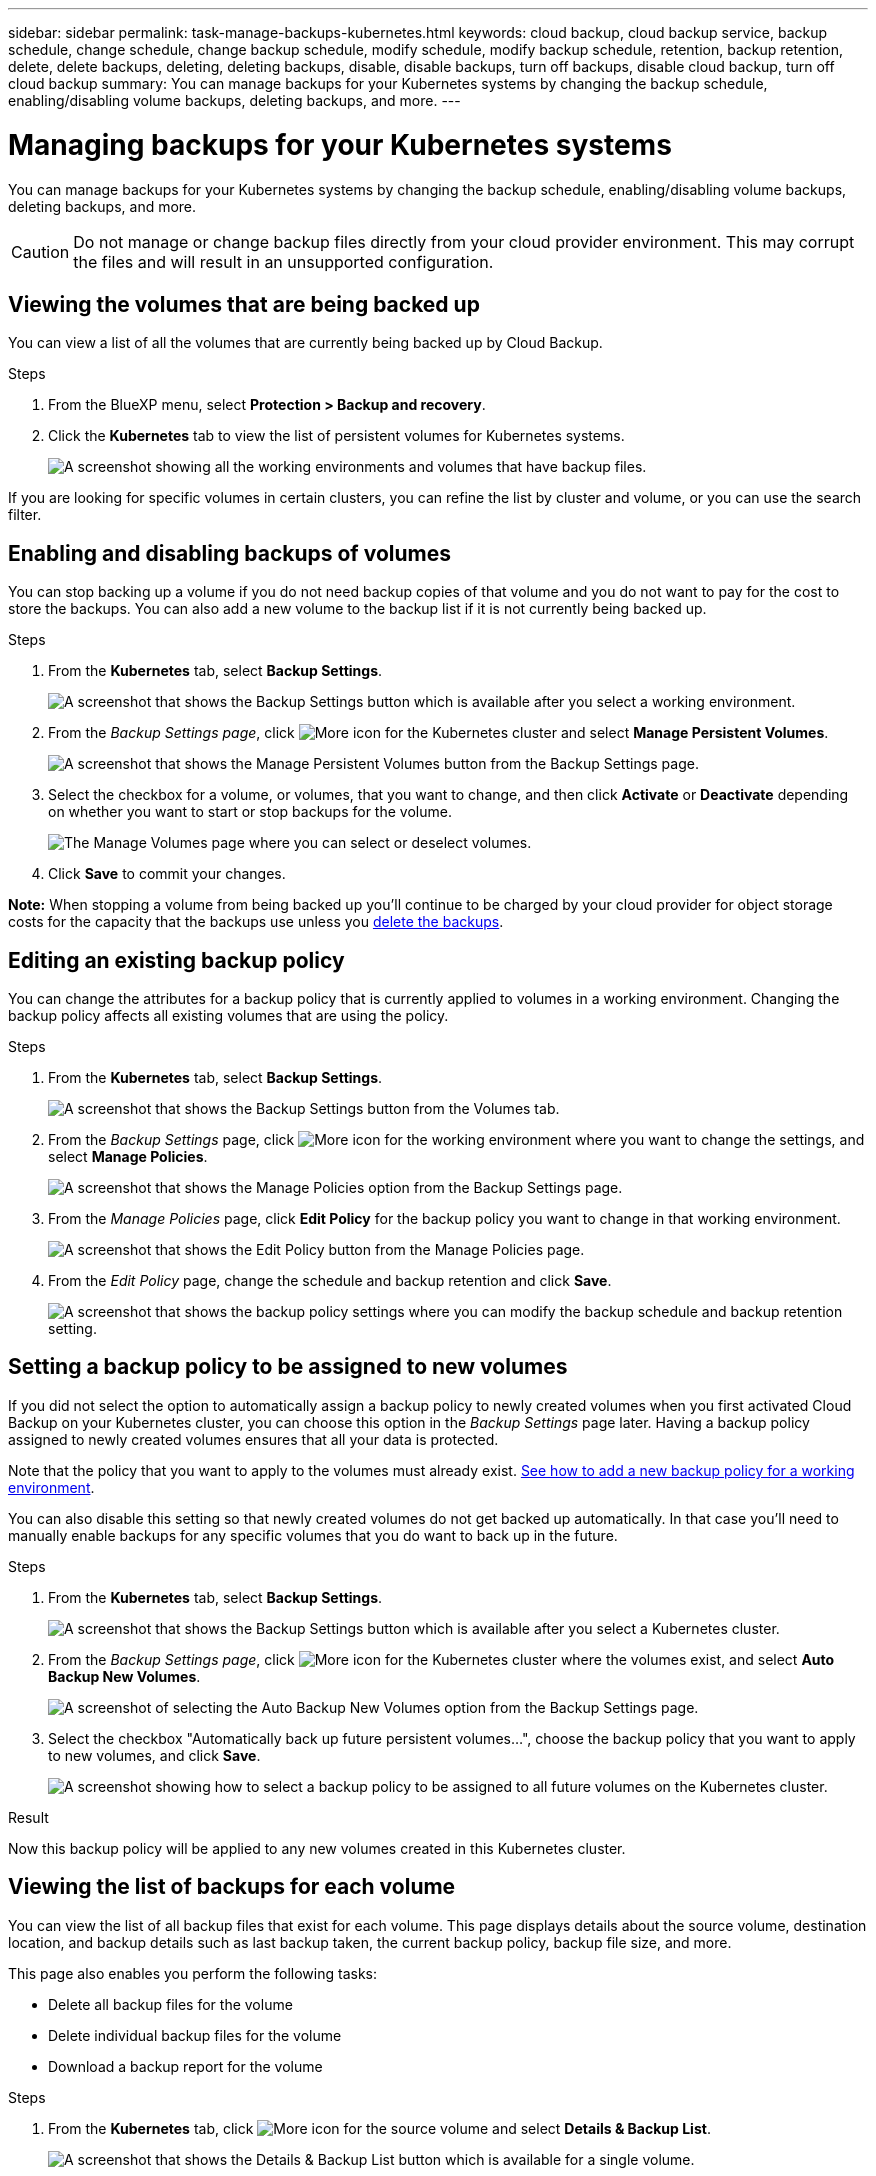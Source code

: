---
sidebar: sidebar
permalink: task-manage-backups-kubernetes.html
keywords: cloud backup, cloud backup service, backup schedule, change schedule, change backup schedule, modify schedule, modify backup schedule, retention, backup retention, delete, delete backups, deleting, deleting backups, disable, disable backups, turn off backups, disable cloud backup, turn off cloud backup
summary: You can manage backups for your Kubernetes systems by changing the backup schedule, enabling/disabling volume backups, deleting backups, and more.
---

= Managing backups for your Kubernetes systems
:hardbreaks:
:nofooter:
:icons: font
:linkattrs:
:imagesdir: ./media/

[.lead]
You can manage backups for your Kubernetes systems by changing the backup schedule, enabling/disabling volume backups, deleting backups, and more.

CAUTION: Do not manage or change backup files directly from your cloud provider environment. This may corrupt the files and will result in an unsupported configuration.

== Viewing the volumes that are being backed up

You can view a list of all the volumes that are currently being backed up by Cloud Backup.

.Steps

. From the BlueXP menu, select *Protection > Backup and recovery*.

. Click the *Kubernetes* tab to view the list of persistent volumes for Kubernetes systems.
+
image:screenshot_backup_dashboard_k8s.png[A screenshot showing all the working environments and volumes that have backup files.]

If you are looking for specific volumes in certain clusters, you can refine the list by cluster and volume, or you can use the search filter.

== Enabling and disabling backups of volumes

You can stop backing up a volume if you do not need backup copies of that volume and you do not want to pay for the cost to store the backups. You can also add a new volume to the backup list if it is not currently being backed up.

.Steps

. From the *Kubernetes* tab, select *Backup Settings*.
+
image:screenshot_backup_settings_button_k8s.png[A screenshot that shows the Backup Settings button which is available after you select a working environment.]

. From the _Backup Settings page_, click image:screenshot_horizontal_more_button.gif[More icon] for the Kubernetes cluster and select *Manage Persistent Volumes*.
+
image:screenshot_backup_manage_volumes_k8s.png[A screenshot that shows the Manage Persistent Volumes button from the Backup Settings page.]

. Select the checkbox for a volume, or volumes, that you want to change, and then click *Activate* or *Deactivate* depending on whether you want to start or stop backups for the volume.
+
image:screenshot_backup_manage_volumes_page_k8s.png[The Manage Volumes page where you can select or deselect volumes.]

. Click *Save* to commit your changes.

*Note:* When stopping a volume from being backed up you’ll continue to be charged by your cloud provider for object storage costs for the capacity that the backups use unless you <<Deleting backups,delete the backups>>.

== Editing an existing backup policy

You can change the attributes for a backup policy that is currently applied to volumes in a working environment. Changing the backup policy affects all existing volumes that are using the policy.

.Steps

. From the *Kubernetes* tab, select *Backup Settings*.
+
image:screenshot_backup_settings_button_k8s.png[A screenshot that shows the Backup Settings button from the Volumes tab.]

. From the _Backup Settings_ page, click image:screenshot_horizontal_more_button.gif[More icon] for the working environment where you want to change the settings, and select *Manage Policies*.
+
image:screenshot_backup_modify_policy_k8s.png[A screenshot that shows the Manage Policies option from the Backup Settings page.]

. From the _Manage Policies_ page, click *Edit Policy* for the backup policy you want to change in that working environment.
+
image:screenshot_backup_manage_policy_page_edit_k8s.png[A screenshot that shows the Edit Policy button from the Manage Policies page.]

. From the _Edit Policy_ page, change the schedule and backup retention and click *Save*.
+
image:screenshot_backup_edit_policy_k8s.png[A screenshot that shows the backup policy settings where you can modify the backup schedule and backup retention setting.]

//== Adding a new backup policy
//
//When you enable Cloud Backup for a working environment, all the volumes you initially select are backed up using the default backup policy that you defined. If you want to assign different backup policies to certain volumes that have different recovery point objectives (RPO), you can create additional policies for that cluster and assign those policies to other volumes.
//
//If you want to apply a new backup policy to certain volumes in a working environment, you first need to add the backup policy to the working environment. Then you can <<Changing the policy assigned to existing volumes,apply the policy to volumes in that working environment>>.
//
//.Steps
//
//. From the *Kubernetes* tab, select *Backup Settings*.
//+
//image:screenshot_backup_settings_button_k8s.png[A screenshot that shows the Backup Settings button from the Volumes tab.]
//
//. From the _Backup Settings_ page, click image:screenshot_horizontal_more_button.gif[More icon] for the working environment where you want to add the new policy, and select *Manage Policies*.
//+
//image:screenshot_backup_modify_policy_k8s.png[A screenshot that shows the Manage Policies option from the Backup Settings page.]
//
//. From the _Manage Policies_ page, click *Add New Policy*.
//+
//image:screenshot_backup_manage_policy_page_add.png[A screenshot that shows the Add New Policy button from the Manage Policies page.]
//
//. From the _Add New Policy_ page, define the schedule and backup retention and click *Save*.
//+
//image:screenshot_backup_add_new_policy.png[A screenshot that shows the backup policy settings where you can add the backup schedule and backup retention setting.]
//
//== Changing the policy assigned to existing volumes
//
//You can change the backup policy assigned to your existing volumes if you want to change the frequency of taking backups, or if you want to change the retention value.
//
//Note that the policy that you want to apply to the volumes must already exist. <<Adding a new backup policy,See how to add a new backup policy for a working environment>>.
//
//.Steps
//
//. From the *Kubernetes* tab, select *Backup Settings*.
//+
//image:screenshot_backup_settings_button_k8s.png[A screenshot that shows the Backup Settings button which is available after you select a working environment.]
//
//. From the _Backup Settings page_, click image:screenshot_horizontal_more_button.gif[More icon] for the working environment where the volumes exist, and select *Manage Persistent Volumes*.
//+
//image:screenshot_backup_manage_volumes_k8s.png[A screenshot that shows the Manage Persistent Volumes button from the Backup Settings page.]
//
//. Select the checkbox for a volume, or volumes, that you want to change the policy for, and then click *Change Policy*.
//+
//image:screenshot_backup_manage_volumes_page_change.png[The Manage Volumes page where you can select or deselect volumes.]
//
//. In the _Change Policy_ page, select the policy that you want to apply to the volumes, and click *Change Policy*.
//+
//image:screenshot_backup_change_policy.png[A screenshot showing how to select a new policy to apply to selected volumes.]
//
//. Click *Save* to commit your changes.
//
== Setting a backup policy to be assigned to new volumes

If you did not select the option to automatically assign a backup policy to newly created volumes when you first activated Cloud Backup on your Kubernetes cluster, you can choose this option in the _Backup Settings_ page later. Having a backup policy assigned to newly created volumes ensures that all your data is protected.

Note that the policy that you want to apply to the volumes must already exist. <<Adding a new backup policy,See how to add a new backup policy for a working environment>>.

You can also disable this setting so that newly created volumes do not get backed up automatically. In that case you'll need to manually enable backups for any specific volumes that you do want to back up in the future.

.Steps

. From the *Kubernetes* tab, select *Backup Settings*.
+
image:screenshot_backup_settings_button_k8s.png[A screenshot that shows the Backup Settings button which is available after you select a Kubernetes cluster.]

. From the _Backup Settings page_, click image:screenshot_horizontal_more_button.gif[More icon] for the Kubernetes cluster where the volumes exist, and select *Auto Backup New Volumes*.
+
image:screenshot_auto_backup_new_volumes_k8s.png[A screenshot of selecting the Auto Backup New Volumes option from the Backup Settings page.]

. Select the checkbox "Automatically back up future persistent volumes...", choose the backup policy that you want to apply to new volumes, and click *Save*.
+
image:screenshot_auto_backup_k8s.png[A screenshot showing how to select a backup policy to be assigned to all future volumes on the Kubernetes cluster.]

.Result

Now this backup policy will be applied to any new volumes created in this Kubernetes cluster.

== Viewing the list of backups for each volume

You can view the list of all backup files that exist for each volume. This page displays details about the source volume, destination location, and backup details such as last backup taken, the current backup policy, backup file size, and more.

This page also enables you perform the following tasks:

* Delete all backup files for the volume
* Delete individual backup files for the volume
* Download a backup report for the volume

.Steps

. From the *Kubernetes* tab, click image:screenshot_horizontal_more_button.gif[More icon] for the source volume and select *Details & Backup List*.
+
image:screenshot_backup_view_k8s_backups_button.png[A screenshot that shows the Details & Backup List button which is available for a single volume.]
+
The list of all backup files is displayed along with details about the source volume, destination location, and backup details.
+
image:screenshot_backup_view_k8s_backups.png[A screenshot that shows the List of all backup files for a single volume.]

== Deleting backups

Cloud Backup enables you to delete a single backup file, delete all backups for a volume, or delete all backups of all volumes in a Kubernetes cluster. You might want to delete all backups if you no longer need the backups or if you deleted the source volume and want to remove all backups.

CAUTION: If you plan to delete a working environment or cluster that has backups, you must delete the backups *before* deleting the system. Cloud Backup doesn’t automatically delete backups when you delete a system, and there is no current support in the UI to delete the backups after the system has been deleted. You'll continue to be charged for object storage costs for any remaining backups.

=== Deleting all backup files for a working environment

Deleting all backups for a working environment does not disable future backups of volumes in this working environment. If you want to stop creating backups of all volumes in a working environment, you can deactivate backups <<Disabling Cloud Backup for a working environment,as described here>>.

.Steps

. From the *Kubernetes* tab, select *Backup Settings*.
+
image:screenshot_backup_settings_button_k8s.png[A screenshot that shows the Backup Settings button which is available after you select a working environment.]

. Click image:screenshot_horizontal_more_button.gif[More icon] for the Kubernetes cluster where you want to delete all backups and select *Delete All Backups*.
+
image:screenshot_delete_all_backups_k8s.png[A screenshot of selecting the Delete All Backups button to delete all backups for a working environment.]

. In the confirmation dialog box, enter the name of the working environment and click *Delete*.

=== Deleting all backup files for a volume

Deleting all backups for a volume also disables future backups for that volume.

You can <<Enabling and disabling backups of volumes,restart making backups for the volume>> at any time from the Manage Backups page.

.Steps

. From the *Kubernetes* tab, click image:screenshot_horizontal_more_button.gif[More icon] for the source volume and select *Details & Backup List*.
+
image:screenshot_backup_view_k8s_backups_button.png[A screenshot that shows the Details & Backup List button which is available for a single volume.]
+
The list of all backup files is displayed.
+
image:screenshot_backup_view_backups_k8s.png[A screenshot that shows the List of all backup files for a single volume.]

. Click *Actions* > *Delete all Backups*.
+
image:screenshot_delete_we_backups.png[A screenshot showing how to delete all backup files for a volume.]

. In the confirmation dialog box, enter the volume name and click *Delete*.

=== Deleting a single backup file for a volume

You can delete a single backup file. This feature is available only if the volume backup was created from a system with ONTAP 9.8 or greater.

.Steps

. From the *Kubernetes* tab, click image:screenshot_horizontal_more_button.gif[More icon] for the source volume and select *Details & Backup List*.
+
image:screenshot_backup_view_k8s_backups_button.png[A screenshot that shows the Details & Backup List button which is available for a single volume.]
+
The list of all backup files is displayed.
+
image:screenshot_backup_view_backups_k8s.png[A screenshot that shows the List of all backup files for a single volume.]

. Click image:screenshot_horizontal_more_button.gif[More icon] for the volume backup file you want to delete and click *Delete*.
+
image:screenshot_delete_one_backup_k8s.png[A screenshot showing how to delete a single backup file.]

. In the confirmation dialog box, click *Delete*.

== Disabling Cloud Backup for a working environment

Disabling Cloud Backup for a working environment disables backups of each volume on the system, and it also disables the ability to restore a volume. Any existing backups will not be deleted. This does not unregister the backup service from this working environment - it basically allows you to pause all backup and restore activity for a period of time.

Note that you'll continue to be charged by your cloud provider for object storage costs for the capacity that your backups use unless you <<Deleting all backup files for a working environment,delete the backups>>.

.Steps

. From the *Kubernetes* tab, select *Backup Settings*.
+
image:screenshot_backup_settings_button_k8s.png[A screenshot that shows the Backup Settings button which is available after you select a working environment.]

. From the _Backup Settings page_, click image:screenshot_horizontal_more_button.gif[More icon] for the working environment, or the Kubernetes cluster, where you want to disable backups and select *Deactivate Backup*.
+
image:screenshot_disable_backups_k8s.png[A screenshot of the Deactivate Backup button for a working environment.]

. In the confirmation dialog box, click *Deactivate*.

NOTE: An *Activate Backup* button appears for that working environment while backup is disabled. You can click this button when you want to re-enable backup functionality for that working environment.

== Unregistering Cloud Backup for a working environment

You can unregister Cloud Backup for a working environment if you no longer want to use backup functionality and you want to stop being charged for backups in that working environment. Typically this feature is used when you're planning to delete a Kubernetes cluster, and you want to cancel the backup service.

You can also use this feature if you want to change the destination object store where your cluster backups are being stored. After you unregister Cloud Backup for the working environment, then you can enable Cloud Backup for that cluster using the new cloud provider information.

Before you can unregister Cloud Backup, you must perform the following steps, in this order:

* Deactivate Cloud Backup for the working environment
* Delete all backups for that working environment

The unregister option is not available until these two actions are complete.

.Steps

. From the *Kubernetes* tab, select *Backup Settings*.
+
image:screenshot_backup_settings_button_k8s.png[A screenshot that shows the Backup Settings button which is available after you select a working environment.]

. From the _Backup Settings page_, click image:screenshot_horizontal_more_button.gif[More icon] for the Kubernetes cluster where you want to unregister the backup service and select *Unregister*.
+
image:screenshot_backup_unregister.png[A screenshot of the Unregister backup button for a working environment.]

. In the confirmation dialog box, click *Unregister*.
